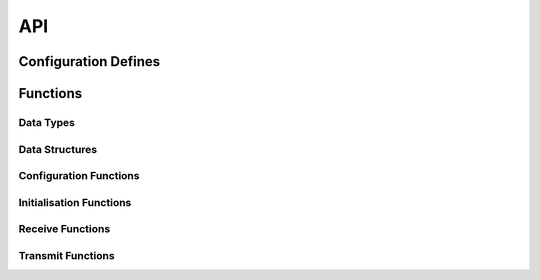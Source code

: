 .. _sec_module_foc_pwm_api:

API
===

.. _sec_conf_defines:

Configuration Defines
---------------------
.. doxygendefine:: PWM_RES_BITS
.. doxygendefine:: PWM_DEAD_TIME
.. doxygendefine:: PWM_SHARED_MEM
.. doxygendefine:: PWM_STAGGER
.. doxygendefine:: LOCK_ADC_TO_PWM
.. doxygendefine:: INIT_SYNC_INCREMENT
.. doxygendefine:: PLATFORM_REFERENCE_HZ

Functions
---------

Data Types
++++++++++
.. doxygentypedef:: PORT_TIME_TYP

Data Structures
+++++++++++++++
.. doxygenstruct:: PWM_PARAM_TAG
.. doxygenstruct:: PWM_COMMS_TAG

Configuration Functions
+++++++++++++++++++++++

Initialisation Functions
++++++++++++++++++++++++
.. doxygenfunction:: foc_pwm_config

Receive Functions
+++++++++++++++++
.. doxygenfunction:: foc_pwm_do_triggered

Transmit Functions
++++++++++++++++++
.. doxygenfunction:: foc_pwm_put_parameters

